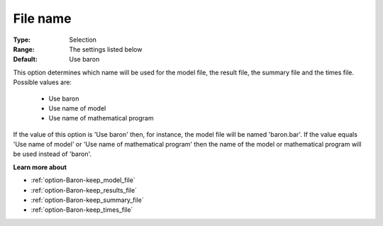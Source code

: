

.. _option-Baron-file_name:


File name
=========



:Type:	Selection	
:Range:	The settings listed below	
:Default:	Use baron	



This option determines which name will be used for the model file, the result file, the summary file and the times file. Possible values are:



    *	Use baron
    *	Use name of model
    *	Use name of mathematical program




If the value of this option is 'Use baron' then, for instance, the model file will be named 'baron.bar'. If the value equals 'Use name of model' or 'Use name of mathematical program' then the name of the model or mathematical program will be used instead of 'baron'. 





**Learn more about** 

*	:ref:`option-Baron-keep_model_file` 
*	:ref:`option-Baron-keep_results_file` 
*	:ref:`option-Baron-keep_summary_file` 
*	:ref:`option-Baron-keep_times_file`  




